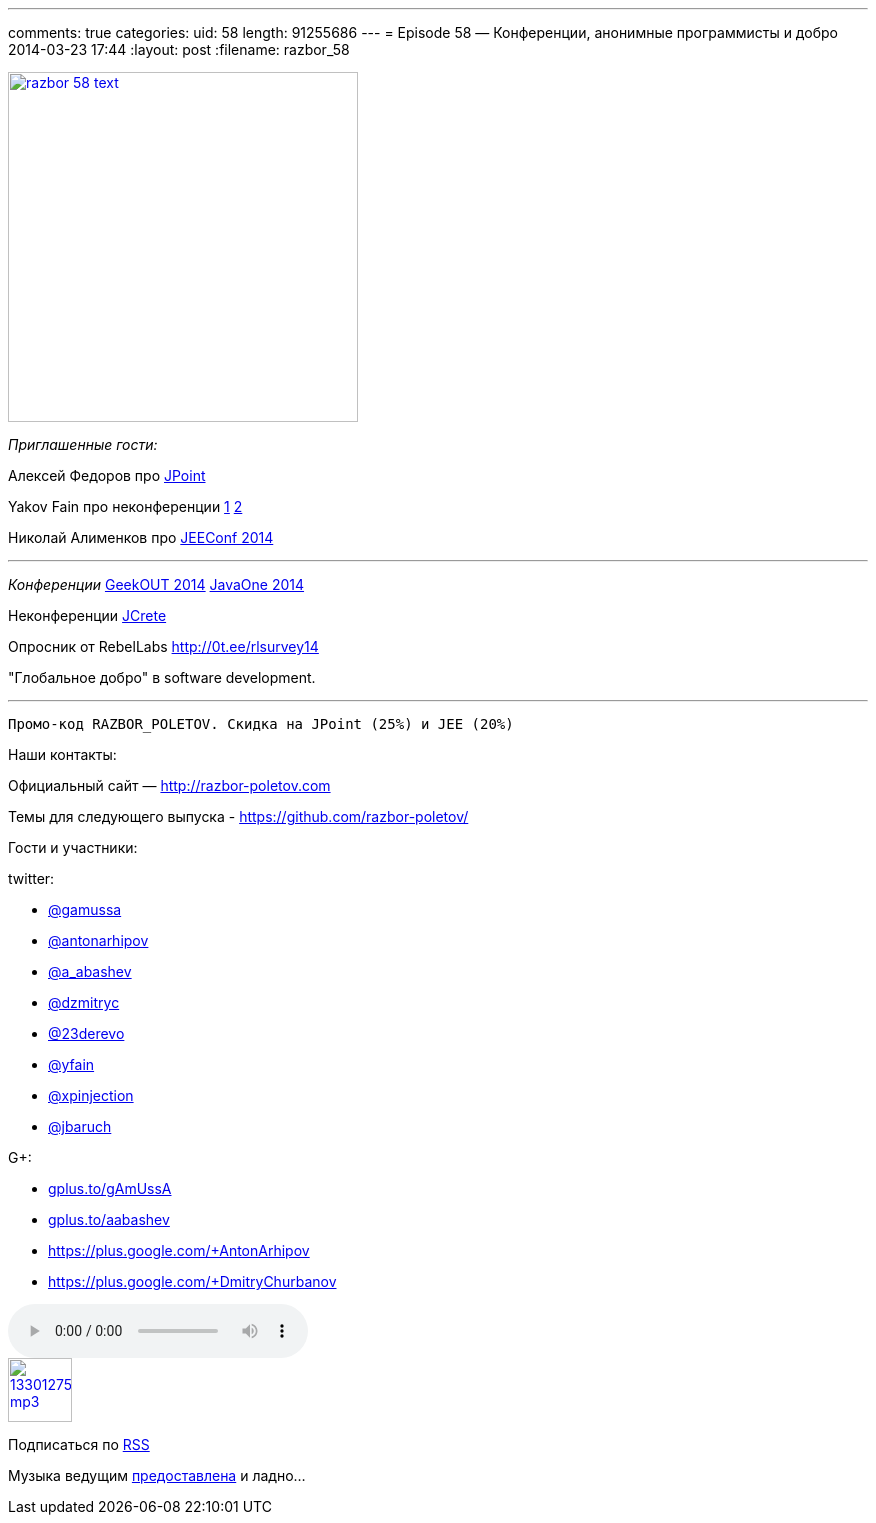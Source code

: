 ---
comments: true
categories:
uid: 58
length: 91255686
---
= Episode 58 — Конференции, анонимные программисты и добро
2014-03-23 17:44
:layout: post
:filename: razbor_58

image::http://razbor-poletov.com/images/razbor_58_text.jpg[width="350" height="350" link="http://razbor-poletov.com/images/razbor_58_text.jpg" align="center"]

_Приглашенные гости:_

Алексей Федоров про http://javapoint.ru/[JPoint]

Yakov Fain про неконференции
http://dou.ua/lenta/columns/unconference/[1]
http://www.meetup.com/UkraineMaeUnconference/[2]

Николай Алименков про http://jeeconf.com/[JEEConf 2014]

'''''

_Конференции_ http://2014.geekout.ee/speakers/[GeekOUT 2014]
http://www.oracle.com/javaone/index.html[JavaOne 2014]

Неконференции http://www.jcrete.org/[JCrete]

Опросник от RebelLabs http://0t.ee/rlsurvey14

"Глобальное добро" в software development.

'''''

------------------------------------------------------------
Промо-код RAZBOR_POLETOV. Скидка на JPoint (25%) и JEE (20%)
------------------------------------------------------------

Наши контакты:

Официальный сайт — http://razbor-poletov.com

Темы для следующего выпуска -
https://github.com/razbor-poletov/razbor-poletov.github.com/issues?state=open[https://github.com/razbor-poletov/]

Гости и участники:

twitter:

* https://twitter.com/#!/gamussa[@gamussa]
* https://twitter.com/#!/antonarhipov[@antonarhipov]
* https://twitter.com/#!/a_abashev[@a_abashev]
* https://twitter.com/#!/@dzmitryc[@dzmitryc]
* https://twitter.com/#!/23derevo[@23derevo]
* https://twitter.com/#!/yfain[@yfain]
* https://twitter.com/#!/xpinjection[@xpinjection]
* https://twitter.com/#!/jbaruch[@jbaruch]

G+:

* http://gplus.to/gAmUssA[gplus.to/gAmUssA]
* http://gplus.to/aabashev[gplus.to/aabashev]
* https://plus.google.com/+AntonArhipov
* https://plus.google.com/+DmitryChurbanov

audio::http://traffic.libsyn.com/razborpoletov/razbor_58.mp3[]
image::http://2.bp.blogspot.com/-qkfh8Q--dks/T0gixAMzuII/AAAAAAAAHD0/O5LbF3vvBNQ/s200/1330127522_mp3.png[link="http://traffic.libsyn.com/razborpoletov/razbor_58.mp3" width="64" height="64"]


Подписаться по http://feeds.feedburner.com/razbor-podcast[RSS]

Музыка ведущим
http://www.audiobank.fm/single-music/27/111/More-And-Less/[предоставлена]
и ладно...
